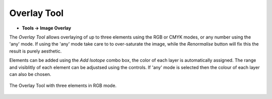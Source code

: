 Overlay Tool
============
.. index:: Overlay Tool

* **Tools -> Image Overlay**

The `Overlay Tool` allows overlaying of up to three elements using the RGB or CMYK modes,
or any number using the 'any' mode.
If using the 'any' mode take care to to over-saturate the image,
while the `Renormalise` button will fix this the result is purely aesthetic.

Elements can be added using the `Add Isotope` combo box,
the color of each layer is automatically assigned.
The range and visiblitly of each element can be adjustsed using the controls.
If 'any' mode is selected then the colour of each layer can also be chosen.

.. figure:: ../images/tutorial_overlay_tool.png
    :name: overlay_tool
    :align: center

    The Overlay Tool with three elements in RGB mode.


.. seealso::
   :ref:`Colocalisation Dialog`
    Numerical representations of spatial relationships.
